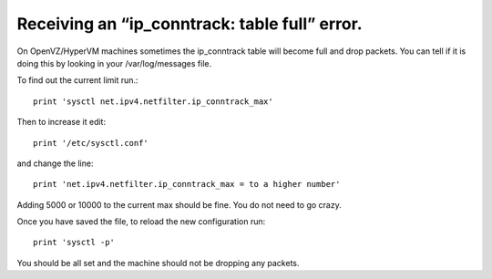 Receiving an “ip_conntrack: table full” error.
==============================================

On OpenVZ/HyperVM machines sometimes the ip_conntrack table will become full and drop packets. You can tell if it is doing this by looking in your /var/log/messages file.

To find out the current limit run.::

    print 'sysctl net.ipv4.netfilter.ip_conntrack_max'

Then to increase it edit::

    print '/etc/sysctl.conf' 

and change the line::

    print 'net.ipv4.netfilter.ip_conntrack_max = to a higher number' 

Adding 5000 or 10000 to the current max should be fine. You do not need to go crazy.

Once you have saved the file, to reload the new configuration run::

    print 'sysctl -p'

You should be all set and the machine should not be dropping any packets.

